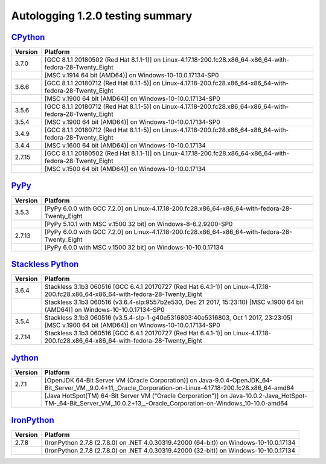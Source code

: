 =================================
Autologging 1.2.0 testing summary
=================================

.. _CPython: https://www.python.org/
.. _PyPy: http://pypy.org/
.. _Stackless Python: https://github.com/stackless-dev/stackless/wiki
.. _Jython: http://www.jython.org/
.. _IronPython: http://ironpython.net/

`CPython`_
==========

+---------+------------------------------------------------------------------------------------------------------------+
| Version | Platform                                                                                                   |
+=========+============================================================================================================+
| 3.7.0   | [GCC 8.1.1 20180502 (Red Hat 8.1.1-1)] on Linux-4.17.18-200.fc28.x86_64-x86_64-with-fedora-28-Twenty_Eight |
+---------+------------------------------------------------------------------------------------------------------------+
|         | [MSC v.1914 64 bit (AMD64)] on Windows-10-10.0.17134-SP0                                                   |
+---------+------------------------------------------------------------------------------------------------------------+
| 3.6.6   | [GCC 8.1.1 20180712 (Red Hat 8.1.1-5)] on Linux-4.17.18-200.fc28.x86_64-x86_64-with-fedora-28-Twenty_Eight |
+---------+------------------------------------------------------------------------------------------------------------+
|         | [MSC v.1900 64 bit (AMD64)] on Windows-10-10.0.17134-SP0                                                   |
+---------+------------------------------------------------------------------------------------------------------------+
| 3.5.6   | [GCC 8.1.1 20180712 (Red Hat 8.1.1-5)] on Linux-4.17.18-200.fc28.x86_64-x86_64-with-fedora-28-Twenty_Eight |
+---------+------------------------------------------------------------------------------------------------------------+
| 3.5.4   | [MSC v.1900 64 bit (AMD64)] on Windows-10-10.0.17134-SP0                                                   |
+---------+------------------------------------------------------------------------------------------------------------+
| 3.4.9   | [GCC 8.1.1 20180712 (Red Hat 8.1.1-5)] on Linux-4.17.18-200.fc28.x86_64-x86_64-with-fedora-28-Twenty_Eight |
+---------+------------------------------------------------------------------------------------------------------------+
| 3.4.4   | [MSC v.1600 64 bit (AMD64)] on Windows-10-10.0.17134                                                       |
+---------+------------------------------------------------------------------------------------------------------------+
| 2.7.15  | [GCC 8.1.1 20180502 (Red Hat 8.1.1-1)] on Linux-4.17.18-200.fc28.x86_64-x86_64-with-fedora-28-Twenty_Eight |
+---------+------------------------------------------------------------------------------------------------------------+
|         | [MSC v.1500 64 bit (AMD64)] on Windows-10-10.0.17134                                                       |
+---------+------------------------------------------------------------------------------------------------------------+

`PyPy`_
=======

+---------+-------------------------------------------------------------------------------------------------+
| Version | Platform                                                                                        |
+=========+=================================================================================================+
| 3.5.3   | [PyPy 6.0.0 with GCC 7.2.0] on Linux-4.17.18-200.fc28.x86_64-x86_64-with-fedora-28-Twenty_Eight |
+---------+-------------------------------------------------------------------------------------------------+
|         | [PyPy 5.10.1 with MSC v.1500 32 bit] on Windows-8-6.2.9200-SP0                                  |
+---------+-------------------------------------------------------------------------------------------------+
| 2.7.13  | [PyPy 6.0.0 with GCC 7.2.0] on Linux-4.17.18-200.fc28.x86_64-x86_64-with-fedora-28-Twenty_Eight |
+---------+-------------------------------------------------------------------------------------------------+
|         | [PyPy 6.0.0 with MSC v.1500 32 bit] on Windows-10-10.0.17134                                    |
+---------+-------------------------------------------------------------------------------------------------+

`Stackless Python`_
===================

+---------+---------------------------------------------------------------------------------------------------------------------------------------------+
| Version | Platform                                                                                                                                    |
+=========+=============================================================================================================================================+
| 3.6.4   | Stackless 3.1b3 060516 [GCC 6.4.1 20170727 (Red Hat 6.4.1-1)] on Linux-4.17.18-200.fc28.x86_64-x86_64-with-fedora-28-Twenty_Eight           |
+---------+---------------------------------------------------------------------------------------------------------------------------------------------+
|         | Stackless 3.1b3 060516 (v3.6.4-slp:9557b2e530, Dec 21 2017, 15:23:10) [MSC v.1900 64 bit (AMD64)] on Windows-10-10.0.17134-SP0              |
+---------+---------------------------------------------------------------------------------------------------------------------------------------------+
| 3.5.4   | Stackless 3.1b3 060516 (v3.5.4-slp-1-g40e5316803:40e5316803, Oct 1 2017, 23:23:05) [MSC v.1900 64 bit (AMD64)] on Windows-10-10.0.17134-SP0 |
+---------+---------------------------------------------------------------------------------------------------------------------------------------------+
| 2.7.14  | Stackless 3.1b3 060516 [GCC 6.4.1 20170727 (Red Hat 6.4.1-1)] on Linux-4.17.18-200.fc28.x86_64-x86_64-with-fedora-28-Twenty_Eight           |
+---------+---------------------------------------------------------------------------------------------------------------------------------------------+

`Jython`_
=========

+---------+----------------------------------------------------------------------------------------------------------------------------------------------------------------------+
| Version | Platform                                                                                                                                                             |
+=========+======================================================================================================================================================================+
| 2.7.1   | [OpenJDK 64-Bit Server VM (Oracle Corporation)] on Java-9.0.4-OpenJDK_64-Bit_Server_VM,_9.0.4+11,_Oracle_Corporation-on-Linux-4.17.18-200.fc28.x86_64-amd64          |
+---------+----------------------------------------------------------------------------------------------------------------------------------------------------------------------+
|         | [Java HotSpot(TM) 64-Bit Server VM ("Oracle Corporation")] on Java-10.0.2-Java_HotSpot-TM-_64-Bit_Server_VM,_10.0.2+13,_-Oracle_Corporation-on-Windows_10-10.0-amd64 |
+---------+----------------------------------------------------------------------------------------------------------------------------------------------------------------------+

`IronPython`_
=============

+---------+----------------------------------------------------------------------------------------+
| Version | Platform                                                                               |
+=========+========================================================================================+
| 2.7.8   | (IronPython 2.7.8 (2.7.8.0) on .NET 4.0.30319.42000 (64-bit)) on Windows-10-10.0.17134 |
+---------+----------------------------------------------------------------------------------------+
|         | (IronPython 2.7.8 (2.7.8.0) on .NET 4.0.30319.42000 (32-bit)) on Windows-10-10.0.17134 |
+---------+----------------------------------------------------------------------------------------+

